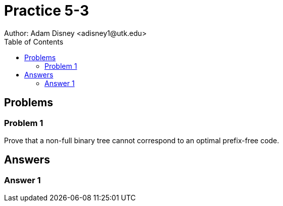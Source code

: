 :stem:

= Practice 5-3
Author: Adam Disney <adisney1@utk.edu>
:toc:

== Problems

=== Problem 1
Prove that a non-full binary tree cannot correspond to an optimal prefix-free
code.


== Answers

=== Answer 1
